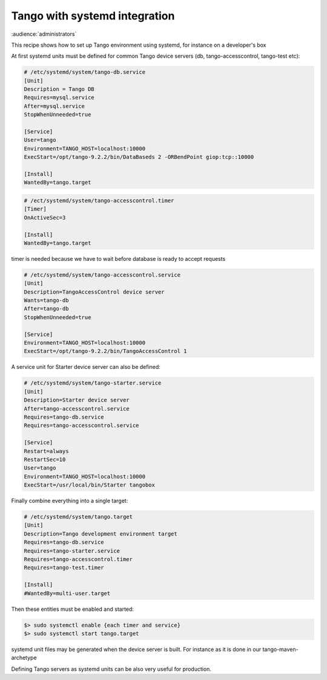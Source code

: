 .. _systemd_integration:

Tango with systemd integration
==============================

:audience:`administrators`

This recipe shows how to set up Tango environment using systemd, for instance on a developer's box

At first systemd units must be defined for common Tango device servers (db, tango-accesscontrol, tango-test etc):

.. code-block:: ini

        # /etc/systemd/system/tango-db.service
        [Unit]
        Description = Tango DB
        Requires=mysql.service
        After=mysql.service
        StopWhenUnneeded=true

        [Service]
        User=tango
        Environment=TANGO_HOST=localhost:10000
        ExecStart=/opt/tango-9.2.2/bin/DataBaseds 2 -ORBendPoint giop:tcp::10000

        [Install]
        WantedBy=tango.target

.. code-block:: ini

        # /ect/systemd/system/tango-accesscontrol.timer
        [Timer]
        OnActiveSec=3

        [Install]
        WantedBy=tango.target


timer is needed because we have to wait before database is ready to accept requests

.. code-block:: ini

        # /etc/systemd/system/tango-accesscontrol.service
        [Unit]
        Description=TangoAccessControl device server
        Wants=tango-db
        After=tango-db
        StopWhenUnneeded=true

        [Service]
        Environment=TANGO_HOST=localhost:10000
        ExecStart=/opt/tango-9.2.2/bin/TangoAccessControl 1

A service unit for Starter device server can also be defined:

.. code-block:: ini

    # /etc/systemd/system/tango-starter.service
    [Unit]
    Description=Starter device server
    After=tango-accesscontrol.service
    Requires=tango-db.service
    Requires=tango-accesscontrol.service

    [Service]
    Restart=always
    RestartSec=10
    User=tango
    Environment=TANGO_HOST=localhost:10000
    ExecStart=/usr/local/bin/Starter tangobox

Finally combine everything into a single target:

.. code-block:: ini

        # /etc/systemd/system/tango.target
        [Unit]
        Description=Tango development environment target
        Requires=tango-db.service
        Requires=tango-starter.service
        Requires=tango-accesscontrol.timer
        Requires=tango-test.timer

        [Install]
        #WantedBy=multi-user.target


Then these entities must be enabled and started:

.. code-block:: console

    $> sudo systemctl enable {each timer and service}
    $> sudo systemctl start tango.target


systemd unit files may be generated when the device server is built. For instance as it is done in our tango-maven-archetype

Defining Tango servers as systemd units can be also very useful for production.
